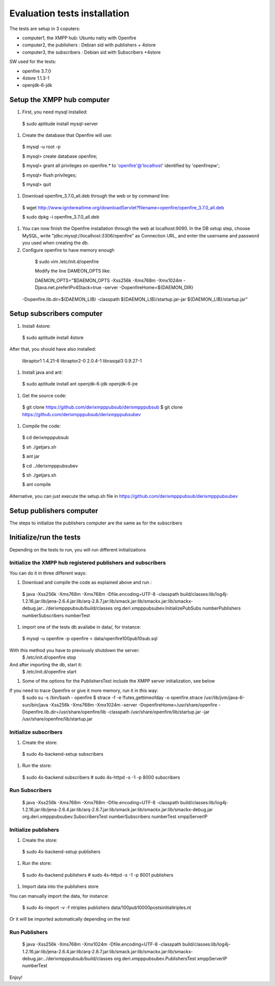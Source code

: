==================================
Evaluation tests installation
==================================

The tests are setup in 3 coputers:

* computer1, the XMPP hub: Ubuntu natty with Openfire
* computer2, the publishers : Debian sid with publishers + 4store
* computer3, the subscribers : Debian sid with Subscribers +4store

SW used for the tests:

* openfire 3.7.0
* 4store 1.1.3-1
* openjdk-6-jdk



Setup the XMPP hub computer
=============================

#. First, you need mysql installed:

  $ sudo aptitude install mysql-server

#. Create the database that Openfire will use:

  $ mysql -u root -p
  
  $ mysql> create database openfire;
  
  $ mysql> grant all privileges on openfire.* to 'openfire'@'localhost' identified by 'openfirepw';
  
  $ mysql> flush privileges;
  
  $ mysql> quit

#. Download openfire_3.7.0_all.deb through the web or by command line:

  $ wget http://www.igniterealtime.org/downloadServlet?filename=openfire/openfire_3.7.0_all.deb
  
  $ sudo dpkg -i openfire_3.7.0_all.deb

#. You can now finish the Openfire installation through the web at localhost:9090. In the DB setup step, choose MySQL, write "jdbc:mysql://localhost:3306/openfire" as Connection URL, and enter the username and password you used when creating the db.

#. Configure openfire to have memory enough

  $ sudo vim /etc/init.d/openfire
  
  Modify the line DAMEON_OPTS like:
  
  DAEMON_OPTS="$DAEMON_OPTS  -Xss256k -Xms768m -Xmx1024m -Djava.net.preferIPv4Stack=true  -server -DopenfireHome=${DAEMON_DIR} \
 -Dopenfire.lib.dir=${DAEMON_LIB} -classpath ${DAEMON_LIB}/startup.jar\
 -jar ${DAEMON_LIB}/startup.jar"


Setup subscribers computer
============================

#. Install 4store:

  $ sudo aptitude install 4store

After that, you should have also installed:

  libraptor1 1.4.21-6
  libraptor2-0  2.0.4-1
  librasqal3 0.9.27-1

#. Install java and ant:

  $ sudo aptitude install ant openjdk-6-jdk openjdk-6-jre

#. Get the source code:

  $  git clone https://github.com/derixmpppubsub/derixmpppubsub
  $  git clone https://github.com/derixmpppubsub/derixmpppubsubev

#. Compile the code:

  $ cd derixmpppubsub
  
  $ sh ./getjars.sh
  
  $ ant jar
  
  $ cd ../derixmpppubsubev
  
  $ sh ./getjars.sh
  
  $ ant compile

Alternative, you can just execute the setup.sh file in https://github.com/derixmpppubsub/derixmpppubsubev


Setup publishers computer
============================

The steps to initialize the publishers computer are the same as for the subscribers


Initialize/run the tests
===========================

Depending on the tests to run, you will run different initializations

Initialize the XMPP hub registered publishers and subscribers
--------------------------------------------------------------

You can do it in three different ways:

#. Download and compile the code as explained above and run :

  $ java -Xss256k -Xms768m -Xmx768m -Dfile.encoding=UTF-8 -classpath build/classes:lib/log4j-1.2.16.jar:lib/jena-2.6.4.jar:lib/arq-2.8.7.jar:lib/smack.jar:lib/smackx.jar:lib/smackx-debug.jar:../derixmpppubsub/build/classes  org.deri.xmpppubsubev.InitializePubSubs numberPublishers numberSubscribers numberTest

#. import one of the tests db availabe in data/, for instance:

  $ mysql -u openfire -p openfire < data/openfire100pub10sub.sql

With this method you have to previously shutdown the server:
  $ /etc/init.d/openfire stop 

And after importing the db, start it:
  $ /etc/init.d/openfire start

#. Some of the options for the PublishersTest include the XMPP server initialization, see below

If you need to trace Openfire or give it more memory, run it in this way:
  $ sudo su -s /bin/bash - openfire
  $ strace -f -e \!futex,gettimeofday -o openfire.strace /usr/lib/jvm/java-6-sun/bin/java  -Xss256k -Xms768m -Xmx1024m -server -DopenfireHome=/usr/share/openfire -Dopenfire.lib.dir=/usr/share/openfire/lib -classpath /usr/share/openfire/lib/startup.jar -jar /usr/share/openfire/lib/startup.jar

Initialize subscribers
--------------------------

#. Create the store:

  $ sudo 4s-backend-setup subscribers
  
#. Run the store:

  $ sudo 4s-backend subscribers
  # sudo 4s-httpd -s -1 -p 8000 subscribers

Run Subscribers
----------------

  $ java -Xss256k -Xms768m -Xmx768m -Dfile.encoding=UTF-8 -classpath build/classes:lib/log4j-1.2.16.jar:lib/jena-2.6.4.jar:lib/arq-2.8.7.jar:lib/smack.jar:lib/smackx.jar:lib/smackx-debug.jar org.deri.xmpppubsubev.SubscribersTest numberSubscribers numberTest xmppServerIP

Initialize publishers
----------------------

#. Create the store:

  $ sudo 4s-backend-setup publishers
  
#. Run the store:

  $ sudo 4s-backend publishers
  # sudo 4s-httpd -s -1 -p 8001 publishers

#. Import data into the publishers store

You can manually import the data, for instance: 

  $ sudo 4s-import -v -f ntriples publishers data/100pub10000postsinitialtriples.nt

Or it will be imported automatically depending on the test

Run Publishers
---------------

  $ java -Xss256k -Xms768m -Xmx1024m -Dfile.encoding=UTF-8 -classpath build/classes:lib/log4j-1.2.16.jar:lib/jena-2.6.4.jar:lib/arq-2.8.7.jar:lib/smack.jar:lib/smackx.jar:lib/smackx-debug.jar:../derixmpppubsub/build/classes org.deri.xmpppubsubev.PublishersTest xmppServerIP numberTest

Enjoy!
